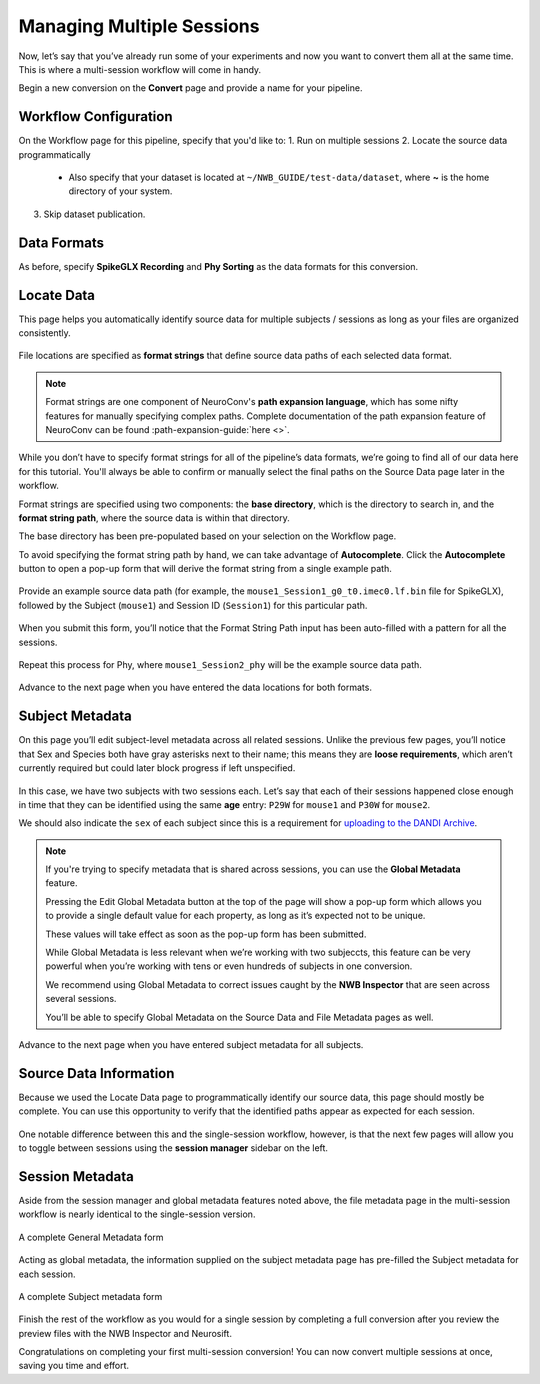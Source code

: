 Managing Multiple Sessions
==========================

Now, let’s say that you’ve already run some of your experiments and now you want to convert them all at the same time. This is where a multi-session workflow will come in handy.

Begin a new conversion on the **Convert** page and provide a name for your pipeline.

Workflow Configuration
----------------------

On the Workflow page for this pipeline, specify that you'd like to:
1. Run on multiple sessions
2. Locate the source data programmatically
   - Also specify that your dataset is located at ``~/NWB_GUIDE/test-data/dataset``, where **~** is the home directory of your system.
3. Skip dataset publication.

.. figure:: ../assets/tutorials/multiple/workflow-page.png
  :align: center
  :alt: Workflow page with multiple sessions and locate data selected

Data Formats
------------
As before, specify **SpikeGLX Recording** and **Phy Sorting** as the data formats for this conversion.

Locate Data
-----------
This page helps you automatically identify source data for multiple subjects / sessions as long as your files are organized consistently.

.. figure:: ../assets/tutorials/multiple/pathexpansion-page.png
  :align: center
  :alt: Blank path expansion page

File locations are specified as **format strings** that define source data paths of each selected data format.

.. note::
    Format strings are one component of NeuroConv's **path expansion language**, which has some nifty features for manually specifying complex paths. Complete documentation of the path expansion feature of NeuroConv can be found :path-expansion-guide:`here <>`.

While you don’t have to specify format strings for all of the pipeline’s data formats, we’re going to find all of our data here for this tutorial. You'll always be able to confirm or manually select the final paths on the Source Data page later in the workflow.

Format strings are specified using two components: the **base directory**, which is the directory to search in, and the **format string path**, where the source data is within that directory.

The base directory has been pre-populated based on your selection on the Workflow page. 

To avoid specifying the format string path by hand, we can take advantage of **Autocomplete**. Click the **Autocomplete** button to open a pop-up form that will derive the format string from a single example path.

.. figure:: ../assets/tutorials/multiple/pathexpansion-autocomplete-open.png
  :align: center
  :alt: Autocomplete modal on path expansion page

Provide an example source data path (for example, the ``mouse1_Session1_g0_t0.imec0.lf.bin`` file for SpikeGLX), followed by the Subject (``mouse1``) and Session ID (``Session1``) for this particular path.

.. figure:: ../assets/tutorials/multiple/pathexpansion-autocomplete-filled.png
  :align: center
  :alt: Autocomplete modal completed

When you submit this form, you’ll notice that the Format String Path input has been auto-filled with a pattern for all the sessions.

.. figure:: ../assets/tutorials/multiple/pathexpansion-autocomplete-submitted.png
  :align: center
  :alt: Path expansion page with autocompleted format string

Repeat this process for Phy, where ``mouse1_Session2_phy`` will be the example source data path.

.. figure:: ../assets/tutorials/multiple/pathexpansion-completed.png
  :align: center
  :alt: Completed path expansion information

Advance to the next page when you have entered the data locations for both formats.

Subject Metadata
----------------
On this page you’ll edit subject-level metadata across all related sessions. Unlike the previous few pages, you’ll notice that
Sex and Species both have gray asterisks next to their name; this means they are **loose requirements**, which aren’t currently required
but could later block progress if left unspecified.

.. figure:: ../assets/tutorials/multiple/subject-page.png
  :align: center
  :alt: Blank subject table

In this case, we have two subjects with two sessions each. Let’s say that each of their sessions happened close enough in time that they can be identified using the same **age** entry: ``P29W`` for ``mouse1`` and ``P30W`` for ``mouse2``.

We should also indicate the ``sex`` of each subject since this is a requirement for `uploading to the DANDI Archive <https://www.dandiarchive.org/handbook/135_validation/#missing-dandi-metadata>`_.

.. figure:: ../assets/tutorials/multiple/subject-complete.png
  :align: center
  :alt: Complete subject table

.. note::
    If you're trying to specify metadata that is shared across sessions, you can use the **Global Metadata** feature.

    Pressing the Edit Global Metadata button at the top of the page will show a pop-up form which allows you to provide a
    single default value for each property, as long as it’s expected not to be unique.

    These values will take effect as soon as the pop-up form has been submitted.

    While Global Metadata is less relevant when we’re working with two subjeccts, this feature can be very powerful when you’re working with tens or even hundreds of subjects in one conversion.

    We recommend using Global Metadata to correct issues caught by the **NWB Inspector** that are seen across several sessions.

    You’ll be able to specify Global Metadata on the Source Data and File Metadata pages as well.

Advance to the next page when you have entered subject metadata for all subjects.

Source Data Information
-----------------------
Because we used the Locate Data page to programmatically identify our source data, this page should mostly be complete. You can use this opportunity to verify that the identified paths appear as expected for each session.

.. figure:: ../assets/tutorials/multiple/sourcedata-page.png
  :align: center
  :alt: Complete source data forms

One notable difference between this and the single-session workflow, however, is that the next few pages will allow you to toggle between sessions using the **session manager** sidebar on the left.

Session Metadata
----------------
Aside from the session manager and global metadata features noted above, the file metadata page in the multi-session workflow is nearly identical to the single-session version.

.. figure:: ../assets/tutorials/multiple/metadata-nwbfile.png
  :align: center
  :alt: Complete General Metadata form

  A complete General Metadata form

Acting as global metadata, the information supplied on the subject metadata page has pre-filled the Subject metadata for each session.

.. figure:: ../assets/tutorials/multiple/metadata-subject-complete.png
  :align: center
  :alt: Complete Subject metadata form

  A complete Subject metadata form

Finish the rest of the workflow as you would for a single session by completing a full conversion after you review the preview files with the NWB Inspector and Neurosift.

Congratulations on completing your first multi-session conversion! You can now convert multiple sessions at once, saving you time and effort.
